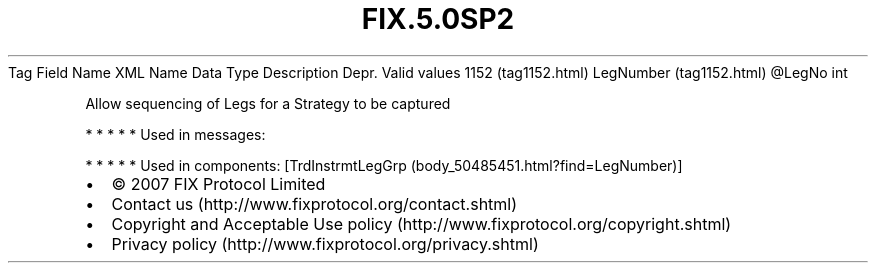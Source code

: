 .TH FIX.5.0SP2 "" "" "Tag #1152"
Tag
Field Name
XML Name
Data Type
Description
Depr.
Valid values
1152 (tag1152.html)
LegNumber (tag1152.html)
\@LegNo
int
.PP
Allow sequencing of Legs for a Strategy to be captured
.PP
   *   *   *   *   *
Used in messages:
.PP
   *   *   *   *   *
Used in components:
[TrdInstrmtLegGrp (body_50485451.html?find=LegNumber)]

.PD 0
.P
.PD

.PP
.PP
.IP \[bu] 2
© 2007 FIX Protocol Limited
.IP \[bu] 2
Contact us (http://www.fixprotocol.org/contact.shtml)
.IP \[bu] 2
Copyright and Acceptable Use policy (http://www.fixprotocol.org/copyright.shtml)
.IP \[bu] 2
Privacy policy (http://www.fixprotocol.org/privacy.shtml)
